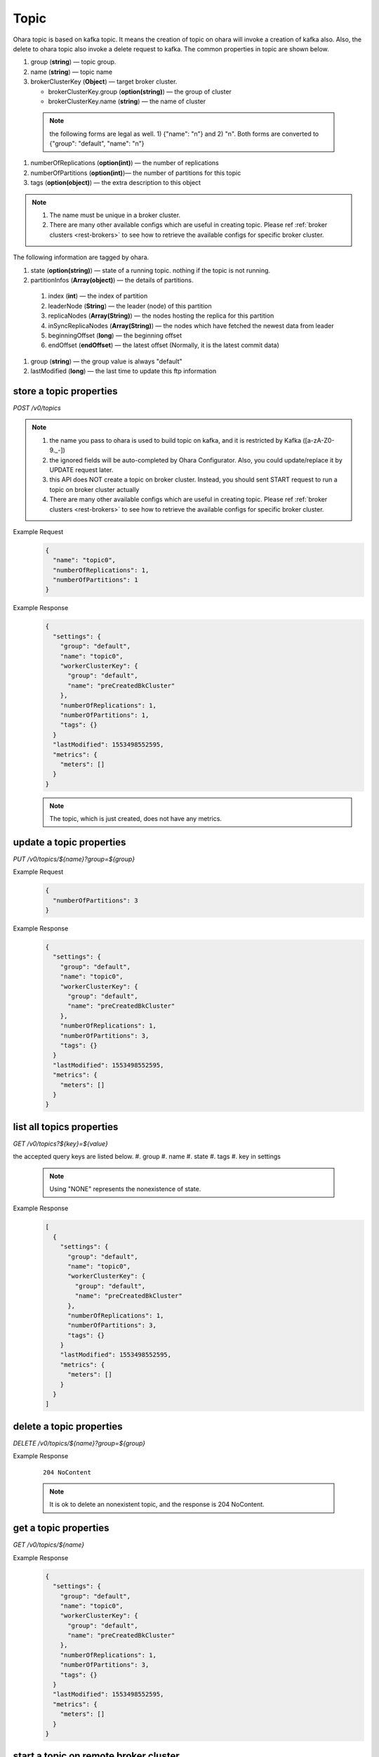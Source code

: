 ..
.. Copyright 2019 is-land
..
.. Licensed under the Apache License, Version 2.0 (the "License");
.. you may not use this file except in compliance with the License.
.. You may obtain a copy of the License at
..
..     http://www.apache.org/licenses/LICENSE-2.0
..
.. Unless required by applicable law or agreed to in writing, software
.. distributed under the License is distributed on an "AS IS" BASIS,
.. WITHOUT WARRANTIES OR CONDITIONS OF ANY KIND, either express or implied.
.. See the License for the specific language governing permissions and
.. limitations under the License.
..

.. _rest-topics:

Topic
=====

Ohara topic is based on kafka topic. It means the creation of topic on
ohara will invoke a creation of kafka also. Also, the delete to ohara
topic also invoke a delete request to kafka. The common properties in
topic are shown below.

#. group (**string**) — topic group.
#. name (**string**) — topic name
#. brokerClusterKey (**Object**) — target broker cluster.

   - brokerClusterKey.group (**option(string)**) — the group of cluster
   - brokerClusterKey.name (**string**) — the name of cluster

  .. note::
    the following forms are legal as well. 1) {"name": "n"} and 2) "n". Both forms are converted to
    {"group": "default", "name": "n"}

#. numberOfReplications (**option(int)**) — the number of replications
#. numberOfPartitions (**option(int)**)— the number of partitions for this topic
#. tags (**option(object)**) — the extra description to this object

.. note::
  #. The name must be unique in a broker cluster.
  #. There are many other available configs which are useful in creating topic. Please ref :ref:`broker clusters <rest-brokers>` to see how to retrieve the available configs for specific broker cluster.


The following information are tagged by ohara.

#. state (**option(string)**) — state of a running topic. nothing if the topic is not running.
#. partitionInfos (**Array(object)**) — the details of partitions.

  #. index (**int**) — the index of partition
  #. leaderNode (**String**) — the leader (node) of this partition
  #. replicaNodes (**Array(String)**) — the nodes hosting the replica for this partition
  #. inSyncReplicaNodes (**Array(String)**) — the nodes which have fetched the newest data from leader
  #. beginningOffset (**long**) — the beginning offset
  #. endOffset (**endOffset**) — the latest offset (Normally, it is the latest commit data)

#. group (**string**) — the group value is always "default"
#. lastModified (**long**) — the last time to update this ftp
   information


store a topic properties
------------------------

*POST /v0/topics*

.. note::
  #. the name you pass to ohara is used to build topic on kafka, and it is restricted by Kafka ([a-zA-Z0-9\._\-])
  #. the ignored fields will be auto-completed by Ohara Configurator. Also, you could update/replace it by UPDATE request later.
  #. this API does NOT create a topic on broker cluster. Instead, you should sent START request to run a topic on broker cluster actually
  #. There are many other available configs which are useful in creating topic. Please ref :ref:`broker clusters <rest-brokers>` to see how to retrieve the available configs for specific broker cluster.

Example Request
  .. code-block:: json

     {
       "name": "topic0",
       "numberOfReplications": 1,
       "numberOfPartitions": 1
     }


Example Response
  .. code-block:: json

    {
      "settings": {
        "group": "default",
        "name": "topic0",
        "workerClusterKey": {
          "group": "default",
          "name": "preCreatedBkCluster"
        },
        "numberOfReplications": 1,
        "numberOfPartitions": 1,
        "tags": {}
      }
      "lastModified": 1553498552595,
      "metrics": {
        "meters": []
      }
    }

  .. note::
     The topic, which is just created, does not have any metrics.


update a topic properties
-------------------------

*PUT /v0/topics/${name}?group=${group}*

Example Request
  .. code-block:: json

     {
       "numberOfPartitions": 3
     }


Example Response
  .. code-block:: json

    {
      "settings": {
        "group": "default",
        "name": "topic0",
        "workerClusterKey": {
          "group": "default",
          "name": "preCreatedBkCluster"
        },
        "numberOfReplications": 1,
        "numberOfPartitions": 3,
        "tags": {}
      }
      "lastModified": 1553498552595,
      "metrics": {
        "meters": []
      }
    }


list all topics properties
--------------------------

*GET /v0/topics?${key}=${value}*

the accepted query keys are listed below.
#. group
#. name
#. state
#. tags
#. key in settings

  .. note::
    Using "NONE" represents the nonexistence of state.

Example Response
  .. code-block:: json

    [
      {
        "settings": {
          "group": "default",
          "name": "topic0",
          "workerClusterKey": {
            "group": "default",
            "name": "preCreatedBkCluster"
          },
          "numberOfReplications": 1,
          "numberOfPartitions": 3,
          "tags": {}
        }
        "lastModified": 1553498552595,
        "metrics": {
          "meters": []
        }
      }
    ]



delete a topic properties
-------------------------

*DELETE /v0/topics/${name}?group=${group}*

Example Response

  ::

     204 NoContent

  .. note::
    It is ok to delete an nonexistent topic, and the response is 204 NoContent.


.. _rest-topics-get:

get a topic properties
----------------------

*GET /v0/topics/${name}*

Example Response
  .. code-block:: json

    {
      "settings": {
        "group": "default",
        "name": "topic0",
        "workerClusterKey": {
          "group": "default",
          "name": "preCreatedBkCluster"
        },
        "numberOfReplications": 1,
        "numberOfPartitions": 3,
        "tags": {}
      }
      "lastModified": 1553498552595,
      "metrics": {
        "meters": []
      }
    }


start a topic on remote broker cluster
--------------------------------------

*PUT /v0/topics/${name}/start*


Example Response
  ::

     202 Accepted

  .. note::
    You should use :ref:`Get Topic info <rest-topics-get>` to fetch up-to-date status

stop a topic from remote broker cluster
---------------------------------------

*PUT /v0/topics/${name}/stop*

.. note::
  the topic will lose all data after stopping.

Example Response
  ::

     202 Accepted

  .. note::
    You should use :ref:`Get Topic info <rest-topics-get>` to fetch up-to-date status
